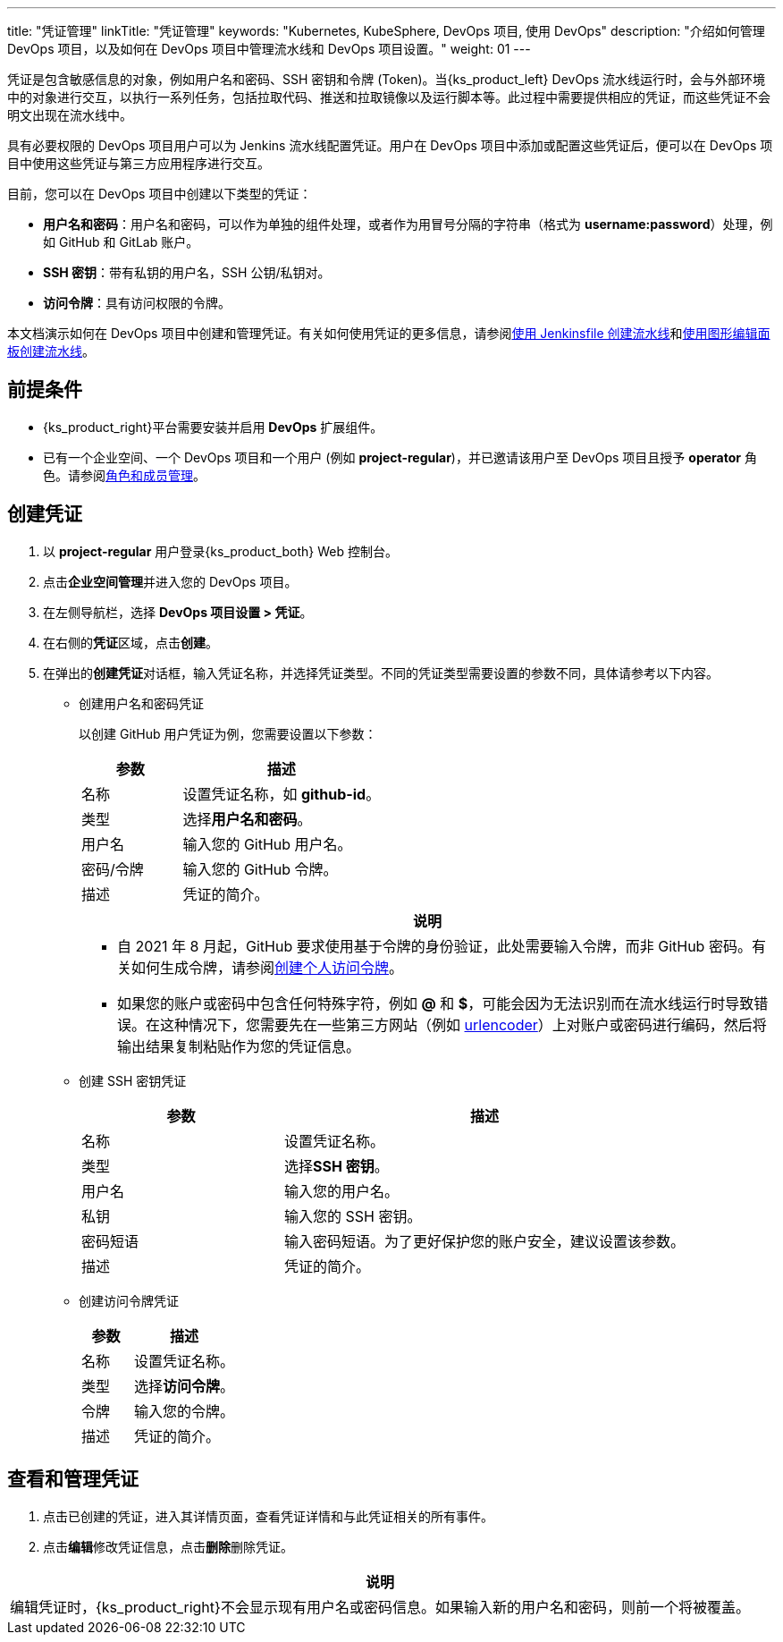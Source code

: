---
title: "凭证管理"
linkTitle: "凭证管理"
keywords: "Kubernetes, KubeSphere, DevOps 项目, 使用 DevOps"
description: "介绍如何管理 DevOps 项目，以及如何在 DevOps 项目中管理流水线和 DevOps 项目设置。"
weight: 01
---


凭证是包含敏感信息的对象，例如用户名和密码、SSH 密钥和令牌 (Token)。当{ks_product_left} DevOps 流水线运行时，会与外部环境中的对象进行交互，以执行一系列任务，包括拉取代码、推送和拉取镜像以及运行脚本等。此过程中需要提供相应的凭证，而这些凭证不会明文出现在流水线中。

具有必要权限的 DevOps 项目用户可以为 Jenkins 流水线配置凭证。用户在 DevOps 项目中添加或配置这些凭证后，便可以在 DevOps 项目中使用这些凭证与第三方应用程序进行交互。

目前，您可以在 DevOps 项目中创建以下类型的凭证：

* **用户名和密码**：用户名和密码，可以作为单独的组件处理，或者作为用冒号分隔的字符串（格式为 **username:password**）处理，例如 GitHub 和 GitLab 账户。

* **SSH 密钥**：带有私钥的用户名，SSH 公钥/私钥对。

* **访问令牌**：具有访问权限的令牌。

// * **kubeconfig**：用于配置跨集群认证。

本文档演示如何在 DevOps 项目中创建和管理凭证。有关如何使用凭证的更多信息，请参阅link:../../02-pipelines/02-create-a-pipeline-using-jenkinsfile/[使用 Jenkinsfile 创建流水线]和link:../../02-pipelines/01-create-a-pipeline-using-graphical-editing-panel/[使用图形编辑面板创建流水线]。


== 前提条件

* {ks_product_right}平台需要安装并启用 **DevOps** 扩展组件。

* 已有一个企业空间、一个 DevOps 项目和一个用户 (例如 **project-regular**)，并已邀请该用户至 DevOps 项目且授予 **operator** 角色。请参阅link:../02-role-and-member-management[角色和成员管理]。


== 创建凭证

. 以 **project-regular** 用户登录{ks_product_both} Web 控制台。

. 点击**企业空间管理**并进入您的 DevOps 项目。

. 在左侧导航栏，选择 **DevOps 项目设置 > 凭证**。

. 在右侧的**凭证**区域，点击**创建**。

. 在弹出的**创建凭证**对话框，输入凭证名称，并选择凭证类型。不同的凭证类型需要设置的参数不同，具体请参考以下内容。
+
====
* 创建用户名和密码凭证
+
--
以创建 GitHub 用户凭证为例，您需要设置以下参数：

[%header,cols="1a,2a"]
|===
|参数|描述

|名称
|设置凭证名称，如 **github-id**。


|类型
|选择**用户名和密码**。


|用户名
|输入您的 GitHub 用户名。

|密码/令牌
|输入您的 GitHub 令牌。

|描述
|凭证的简介。
|===

//note
[.admon.note,cols="a"]
|===
|说明

|
* 自 2021 年 8 月起，GitHub 要求使用基于令牌的身份验证，此处需要输入令牌，而非 GitHub 密码。有关如何生成令牌，请参阅link:https://docs.github.com/cn/authentication/keeping-your-account-and-data-secure/creating-a-personal-access-token[创建个人访问令牌]。

* 如果您的账户或密码中包含任何特殊字符，例如 **@** 和 **$**，可能会因为无法识别而在流水线运行时导致错误。在这种情况下，您需要先在一些第三方网站（例如 link:https://www.urlencoder.org/[urlencoder]）上对账户或密码进行编码，然后将输出结果复制粘贴作为您的凭证信息。

|===
--

* 创建 SSH 密钥凭证
+
--

[%header,cols="1a,2a"]
|===
|参数|描述

|名称
|设置凭证名称。


|类型
|选择**SSH 密钥**。


|用户名
|输入您的用户名。

|私钥
|输入您的 SSH 密钥。

|密码短语
|输入密码短语。为了更好保护您的账户安全，建议设置该参数。

|描述
|凭证的简介。
|===
--

* 创建访问令牌凭证
+
--

[%header,cols="1a,2a"]
|===
|参数|描述

|名称
|设置凭证名称。

|类型
|选择**访问令牌**。

|令牌
|输入您的令牌。

|描述
|凭证的简介。
|===
--

// * 创建 kubeconfig 凭证
// +
// --
// [%header,cols="1a,2a"]
// |===
// |参数|描述

// |名称
// |设置凭证名称，例如 **demo-kubeconfig**。

// |类型
// |选择 **kubeconfig**。

// |内容
// |系统自动获取当前 Kubernetes 集群的 kubeconfig 文件内容，并自动填充该字段，您无须做任何更改。但是访问其他集群时，您可能需要更改 kubeconfig。

// |描述
// |凭证的简介。
// |===

// //note
// [.admon.note,cols="a"]
// |===
// |说明

// |
// 用于配置集群访问的文件称为 kubeconfig 文件。这是引用配置文件的通用方法。有关更多信息，请参阅 link:https://kubernetes.io/zh/docs/concepts/configuration/organize-cluster-access-kubeconfig/[Kubernetes 官方文档]。
// |===
// --
====


== 查看和管理凭证

. 点击已创建的凭证，进入其详情页面，查看凭证详情和与此凭证相关的所有事件。

. 点击**编辑**修改凭证信息，点击**删除**删除凭证。

//note
[.admon.note,cols="a"]
|===
|说明

|
编辑凭证时，{ks_product_right}不会显示现有用户名或密码信息。如果输入新的用户名和密码，则前一个将被覆盖。
|===

